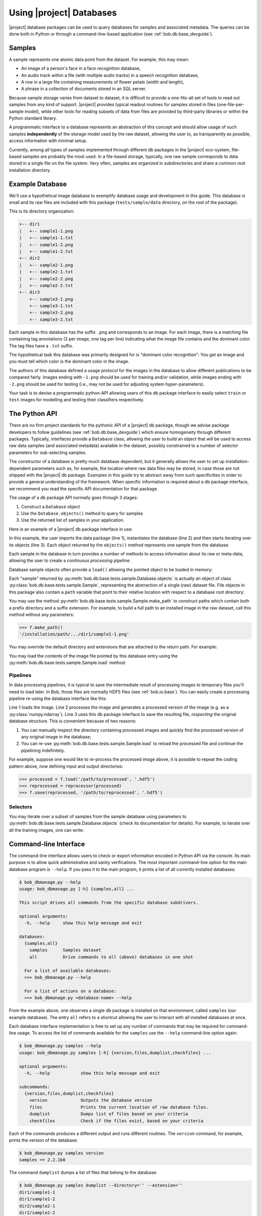 .. vim: set fileencoding=utf-8 :
.. Andre Anjos <andre.anjos@idiap.ch>


.. _bob.db.base_userguide:

===========================
 Using |project| Databases
===========================

|project| database packages can be used to query databases for samples and
associated metadata. The queries can be done both in Python or through a
command-line-based application (see :ref:`bob.db.base_devguide`).


Samples
-------

A sample represents one atomic data point from the dataset. For example, this
may mean:

* An image of a person's face in a face recognition database,
* An audio track within a file (with multiple audio tracks) in a speech
  recognition database,
* A row in a large file containing measurements of flower petals (width and
  length),
* A phrase in a collection of documents stored in an SQL server.

Because sample storage varies from dataset to dataset, it is difficult to
provide a one-fits-all set of tools to read out samples from any kind of
support. |project| provides typical readout routines for samples stored in
files (one-file-per-sample model), while other tools for reading subsets of
data from files are provided by third-party libraries or within the Python
standard library.

A programmatic interface to a database represents an abstraction of this
concept and should allow usage of such samples **independently** of the storage
model used by the raw dataset, allowing the user to, as transparently as
possible, access information with minimal setup.

Currently, among all types of samples implemented through different db packages
in the |project| eco-system, file-based samples are probably the most used. In
a file-based storage, typically, one raw sample corresponds to data stored in a
single file on the file system. Very often, samples are organized in
subdirectories and share a common root installation directory.


.. _bob.db.base_sampledb:

Example Database
----------------

We'll use a hypothetical image database to exemplify database usage and
development in this guide. This database is small and its raw files are
included with this package (``tests/sample/data`` directory, on the root
of the package).

This is its directory organization:

.. code-block:: text

   +-- dir1
   |   +-- sample1-1.png
   |   +-- sample1-1.txt
   |   +-- sample1-2.png
   |   +-- sample1-2.txt
   +-- dir2
   |   +-- sample2-1.png
   |   +-- sample2-1.txt
   |   +-- sample2-2.png
   |   +-- sample2-2.txt
   +-- dir3
       +-- sample3-1.png
       +-- sample3-1.txt
       +-- sample3-2.png
       +-- sample3-2.txt


Each sample in this database has the suffix ``.png`` and corresponds to an
image. For each image, there is a matching file containing tag annotations
(2 per image, one tag per line) indicating what the image file contains and
the dominant color. The tag files have a ``.txt`` suffix.

The hypothetical task this database was primarily designed for is "dominant
color recognition": You get an image and you must tell which color is the
dominant color in the image.

The authors of this database defined a usage protocol for the images in the
database to allow different publications to be compared fairly.
Images ending with ``-1.png`` should be used for training and/or validation,
while images ending with ``-2.png`` should be used for testing (i.e., may not
be used for adjusting system hyper-parameters).

Your task is to devise a programmatic python-API allowing users of this db
package interface to easily select ``train`` or ``test`` images for modelling
and testing their classifiers respectively.


The Python API
--------------

There are no firm project standards for the pythonic API of a |project| db
package, though we advise package developers to follow guidelines (see
:ref:`bob.db.base_devguide`) which ensure homogeneity through different
packages. Typically, interfaces provide a ``Database`` class, allowing the user
to build an object that will be used to access raw data samples (and associated
metadata) available in the dataset, possibly constrained to a number of
selector parameters for sub-selecting samples.

The constructor of a database is pretty much database dependent, but it
generally allows the user to set up installation-dependent parameters such as,
for example, the location where raw data files may be stored, in case those are
not shipped with the |project| db package. Examples in this guide try to
abstract away from such specificities in order to provide a general understanding
of the framework. When specific information is required about a db package
interface, we recommend you read the specific API documentation for that
package.

The usage of a db package API normally goes through 3 stages:

1. Construct a ``Database`` object
2. Use the ``Database.objects()`` method to query for samples
3. Use the returned list of samples in your application.

Here is an example of a |project| db package interface in use:

.. doctest:: interface

   >>> from bob.db.base.tests.sample import Database
   >>> db = Database()
   >>> for sample in db.objects():
   ...     print(sample)
   Sample("dir1/sample1-1")
   Sample("dir1/sample1-2")
   Sample("dir2/sample2-1")
   Sample("dir2/sample2-2")
   Sample("dir3/sample3-1")
   Sample("dir3/sample3-2")

In this example, the user imports the data package (line 1), instantiates the
database (line 2) and then starts iterating over its objects (line 3). Each
object returned by the ``objects()`` method represents one sample from the
database.

Each sample in the database in turn provides a number of methods
to access information about its raw or meta-data, allowing the user to create a
*continuous processing* pipeline.

Database sample objects often provide a ``load()`` allowing the
pointed object to be loaded in memory:

.. doctest:: interface

   >>> all_samples = list(db.objects())
   >>> f = all_samples[0] #get only sample 0
   >>> type(f)
   <class 'bob.db.base.tests.sample.Sample'>


Each "sample" returned by :py:meth:`bob.db.base.tests.sample.Database.objects`
is actually an object of class :py:class:`bob.db.base.tests.sample.Sample`,
representing the abstraction of a single (raw) dataset file. File objects in
this package also contain a ``path`` variable that point to their relative
location with respect to a database root directory:

.. doctest:: interface

   >>> f.path # doctest: +ELLIPSIS
   'dir1/sample1-1'


You may use the method :py:meth:`bob.db.base.tests.sample.Sample.make_path` to
construct paths which contain both a prefix directory and a suffix extension.
For example, to build a full path to an installed image in the raw dataset,
call this method without any parameters:

.. code-block:: python

   >>> f.make_path()
   '/installation/path/.../dir1/sample1-1.png'

You may override the default directory and extensions that are attached to the
return path. For example:

.. doctest:: interface

   >>> f.make_path('/another/path', '.hdf5')
   '/another/path/dir1/sample1-1.hdf5'

You may load the contents of the image file pointed by this database entry
using the :py:meth:`bob.db.base.tests.sample.Sample.load` method:

.. doctest:: interface

   >>> import bob.io.image
   >>> image = f.load()
   >>> type(image) #doctest: +ELLIPSIS
   <... 'numpy.ndarray'>
   >>> image.shape
   (3, 128, 128)
   >>> image.dtype
   dtype('uint8')


Pipelines
=========

In data processing pipelines, it is typical to save the intermediate result of
processing images to temporary files you'll need to load later. In Bob, those
files are normally HDF5 files (see :ref:`bob.io.base`). You can easily create a
processing pipeline re-using the database interface like this:

.. code-block:: python
   :linenos:

   >>> image = f.load()
   >>> processed = processor(image)
   >>> f.save(processed, '/path/to/processed', '.hdf5')
   # stores "processed" in an HDF5 file file named /path/to/processed/s1/9.hdf5

Line 1 loads the image. Line 2 processes the image and generates a processed
version of the image (e.g. as a :py:class:`numpy.ndarray`). Line 3 uses
this db package interface to save the resulting file, *respecting* the original
database structure. This is convenient because of two reasons:

1. You can manually inspect the directory containing processed images and
   quickly find the processed version of any original image in the database;
2. You can re-use :py:meth:`bob.db.base.tests.sample.Sample.load` to reload the
   processed file and continue the pipelining indefinitely.

For example, suppose one would like to re-process the processed image above, it
is possible to repeat the coding pattern above, now defining input and output
directories:

.. code-block:: python

   >>> processed = f.load('/path/to/processed', '.hdf5')
   >>> reprocessed = reprocessor(processed)
   >>> f.save(reprocessed, '/path/to/reprocessed', '.hdf5')


Selectors
=========

You may iterate over a subset of samples from the sample database using
parameters to :py:meth:`bob.db.base.tests.sample.Database.objects` (check its
documentation for details). For example, to iterate over all the training
images, one can write:

.. doctest:: interface

   >>> training_images = []
   >>> for sample in db.objects(group='train'):
   ...   training_images.append(sample.load())


Command-line Interface
----------------------

The command-line interface allows users to check or export information encoded
in Python API via the console. Its main purpose is to allow quick
administrative and sanity verifications. The most important command-line option
for the main database program is ``--help``. If you pass it to the main
program, it prints a list of all currently installed databases:

.. code-block:: sh

   $ bob_dbmanage.py --help
   usage: bob_dbmanage.py [-h] {samples,all} ...

   This script drives all commands from the specific database subdrivers.

   optional arguments:
     -h, --help     show this help message and exit

   databases:
     {samples,all}
       samples      Samples dataset
       all          Drive commands to all (above) databases in one shot

     For a list of available databases:
     >>> bob_dbmanage.py --help

     For a list of actions on a database:
     >>> bob_dbmanage.py <database-name> --help


From the example above, one observes a single db package is installed on that
environment, called ``samples`` (our example database). The entry ``all``
refers to a *shortcut* allowing the user to interact with all installed
databases at once.

Each database interface implementation is free to set up any number of commands
that may be required for command-line usage. To access the list of commands
available for the ``samples`` use the ``--help`` command-line option again:

.. code-block:: sh

   $ bob_dbmanage.py samples --help
   usage: bob_dbmanage.py samples [-h] {version,files,dumplist,checkfiles} ...

   optional arguments:
     -h, --help            show this help message and exit

   subcommands:
     {version,files,dumplist,checkfiles}
       version             Outputs the database version
       files               Prints the current location of raw database files.
       dumplist            Dumps list of files based on your criteria
       checkfiles          Check if the files exist, based on your criteria


Each of the commands produces a different output and runs different routines. The
``version`` command, for example, prints the version of the database:

.. code-block:: sh

   $ bob_dbmanage.py samples version
   samples == 2.2.1b0

The command ``dumplist`` dumps a list of files that belong to the database:

.. code-block:: sh

   $ bob_dbmanage.py samples dumplist --directory='' --extension=''
   dir1/sample1-1
   dir1/sample1-2
   dir2/sample2-1
   dir2/sample2-2
   dir3/sample3-1
   dir3/sample3-2

The interface provided by the samples db package also allows the user to filter
down the printed list of files, to only print, for instance, files that belong
to the train set using the command-line option ``--group``:

.. code-block:: sh

   $ bob_dbmanage.py samples dumplist --group=train --directory='' --extension=''
   dir1/sample1-1
   dir2/sample2-1
   dir3/sample3-1

The command ``checkfiles`` runs a file search to make sure all files for the
database (or a given ``group``) are available on a base directory. This is
useful, for example, to check the completeness of a pipeline after it was run.
Suppose, for instance, that we ran through the samples database, a script to
process all images and extract color histograms which we saved in a directory
called ``histograms``. Now, we would like to check if all files have been correctly
processed. In this case, we can simply do:

.. code-block:: sh

   $ bob_dbmanage.py samples checkfiles --directory='histograms' --extension='.hdf5'
   Cannot find file "histograms/dir1/sample1-2.hdf5"
   Cannot find file "histograms/dir2/sample2-1.hdf5"
   2 files (out of 6) were not found at "histograms"

The example output shown above indicates that our earlier pipeline possibly missed
two files.
